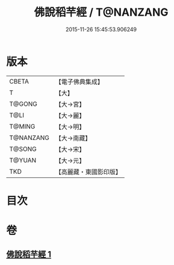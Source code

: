 #+TITLE: 佛說稻芉經 / T@NANZANG
#+DATE: 2015-11-26 15:45:53.906249
* 版本
 |     CBETA|【電子佛典集成】|
 |         T|【大】     |
 |    T@GONG|【大→宮】   |
 |      T@LI|【大→麗】   |
 |    T@MING|【大→明】   |
 | T@NANZANG|【大→南藏】  |
 |    T@SONG|【大→宋】   |
 |    T@YUAN|【大→元】   |
 |       TKD|【高麗藏・東國影印版】|

* 目次
* 卷
** [[file:KR6i0401_001.txt][佛說稻芉經 1]]

